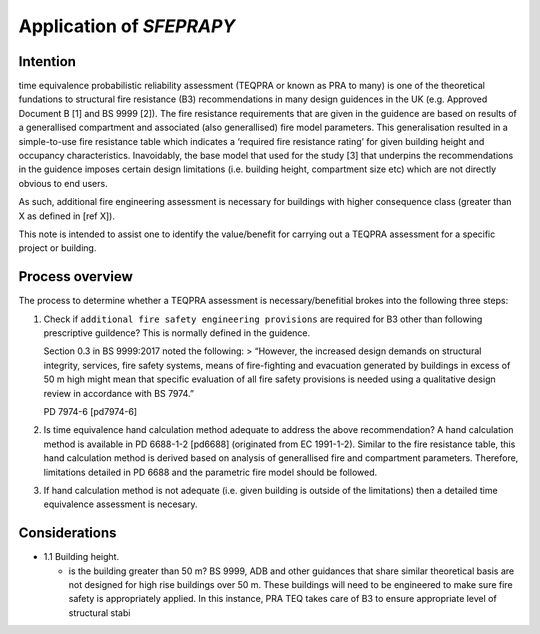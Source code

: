 Application of `SFEPRAPY`
=========================

Intention
---------

time equivalence probabilistic reliability assessment (TEQPRA or known
as PRA to many) is one of the theoretical fundations to structural fire
resistance (B3) recommendations in many design guidences in the UK
(e.g. Approved Document B [1] and BS 9999 [2]). The fire resistance
requirements that are given in the guidence are based on results of a
generallised compartment and associated (also generallised) fire model
parameters. This generalisation resulted in a simple-to-use fire
resistance table which indicates a ‘required fire resistance rating’ for
given building height and occupancy characteristics. Inavoidably, the
base model that used for the study [3] that underpins the
recommendations in the guidence imposes certain design limitations
(i.e. building height, compartment size etc) which are not directly
obvious to end users.

As such, additional fire engineering assessment is necessary for
buildings with higher consequence class (greater than X as defined in
[ref X]).

This note is intended to assist one to identify the value/benefit for
carrying out a TEQPRA assessment for a specific project or building.

Process overview
----------------

The process to determine whether a TEQPRA assessment is
necessary/benefitial brokes into the following three steps:

1. Check if ``additional fire safety engineering provisions`` are
   required for B3 other than following prescriptive guildence? This is
   normally defined in the guidence.

   Section 0.3 in BS 9999:2017 noted the following: > “However, the
   increased design demands on structural integrity, services, fire
   safety systems, means of fire-fighting and evacuation generated by
   buildings in excess of 50 m high might mean that specific evaluation
   of all fire safety provisions is needed using a qualitative design
   review in accordance with BS 7974.”

   PD 7974-6 [pd7974-6]

2. Is time equivalence hand calculation method adequate to address the
   above recommendation? A hand calculation method is available in PD
   6688-1-2 [pd6688] (originated from EC 1991-1-2). Similar to the fire
   resistance table, this hand calculation method is derived based on
   analysis of generallised fire and compartment parameters. Therefore,
   limitations detailed in PD 6688 and the parametric fire model should
   be followed.

3. If hand calculation method is not adequate (i.e. given building is
   outside of the limitations) then a detailed time equivalence
   assessment is necesary.

Considerations
--------------

-  1.1 Building height.

   -  is the building greater than 50 m? BS 9999, ADB and other
      guidances that share similar theoretical basis are not designed
      for high rise buildings over 50 m. These buildings will need to be
      engineered to make sure fire safety is appropriately applied. In
      this instance, PRA TEQ takes care of B3 to ensure appropriate
      level of structural stabi